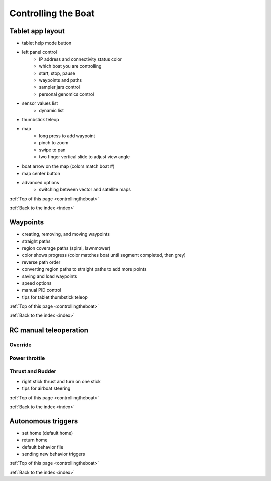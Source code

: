 .. _controllingtheboat:

Controlling the Boat
====================

Tablet app layout
-----------------

* tablet help mode button
* left panel control
	* IP address and connectivity status color
	* which boat you are controlling
	* start, stop, pause
	* waypoints and paths
	* sampler jars control
	* personal genomics control	
* sensor values list
	* dynamic list
* thumbstick teleop
* map
	* long press to add waypoint
	* pinch to zoom
	* swipe to pan
	* two finger vertical slide to adjust view angle
* boat arrow on the map (colors match boat #)
* map center button
* advanced options
	* switching between vector and satellite maps

:ref:`Top of this page <controllingtheboat>`

:ref:`Back to the index <index>`

Waypoints
---------

* creating, removing, and moving waypoints
* straight paths
* region coverage paths (spiral, lawnmower)
* color shows progress (color matches boat until segment completed, then grey)
* reverse path order
* converting region paths to straight paths to add more points
* saving and load waypoints
* speed options
* manual PID control
* tips for tablet thumbstick teleop

:ref:`Top of this page <controllingtheboat>`

:ref:`Back to the index <index>`

.. _rc_control:

RC manual teleoperation
-----------------------

.. _rc_override:

Override
^^^^^^^^^^^

.. raw:: html

   <video width="640" height="480" controls muted> 
     <source src="_static/videos/rc_override.mp4" type="video/mp4"/>
     Your browser does not support the video tag.
   </video>

.. _rc_throttle:

Power throttle
^^^^^^^^^^^^^^

.. raw:: html

   <video width="640" height="480" controls muted> 
     <source src="_static/videos/rc_control_throttle.mp4" type="video/mp4"/>
     Your browser does not support the video tag.
   </video>

.. _rc_thrust_and_rudder:

Thrust and Rudder
^^^^^^^^^^^^^^^^^

.. raw:: html

   <video width="640" height="480" controls muted> 
     <source src="_static/videos/rc_control_thrust_and_rudder.mp4" type="video/mp4"/>
     Your browser does not support the video tag.
   </video>


* right stick thrust and turn on one stick
* tips for airboat steering

:ref:`Top of this page <controllingtheboat>`

:ref:`Back to the index <index>`


Autonomous triggers
-------------------

* set home (default home)
* return home
* default behavior file
* sending new behavior triggers


:ref:`Top of this page <controllingtheboat>`

:ref:`Back to the index <index>`